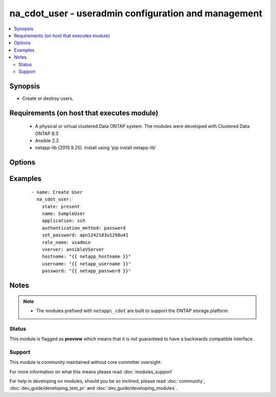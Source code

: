 .. _na_cdot_user:


na_cdot_user - useradmin configuration and management
+++++++++++++++++++++++++++++++++++++++++++++++++++++

.. versionadded:: 2.3


.. contents::
   :local:
   :depth: 2


Synopsis
--------

* Create or destroy users.


Requirements (on host that executes module)
-------------------------------------------

  * A physical or virtual clustered Data ONTAP system. The modules were developed with Clustered Data ONTAP 8.3
  * Ansible 2.2
  * netapp-lib (2015.9.25). Install using 'pip install netapp-lib'


Options
-------

.. raw:: html

    <table border=1 cellpadding=4>
    <tr>
    <th class="head">parameter</th>
    <th class="head">required</th>
    <th class="head">default</th>
    <th class="head">choices</th>
    <th class="head">comments</th>
    </tr>
                <tr><td>application<br/><div style="font-size: small;"></div></td>
    <td>yes</td>
    <td></td>
        <td><ul><li>console</li><li>http</li><li>ontapi</li><li>rsh</li><li>snmp</li><li>sp</li><li>ssh</li><li>telnet</li></ul></td>
        <td><div>Applications to grant access to.</div>        </td></tr>
                <tr><td>authentication_method<br/><div style="font-size: small;"></div></td>
    <td>yes</td>
    <td></td>
        <td><ul><li>community</li><li>password</li><li>publickey</li><li>domain</li><li>nsswitch</li><li>usm</li></ul></td>
        <td><div>Authentication method for the application.</div><div>Not all authentication methods are valid for an application.</div><div>Valid authentication methods for each application are as denoted in <em>authentication_choices_description</em>.</div><div>password for console application</div><div>password, domain, nsswitch, cert for http application.</div><div>password, domain, nsswitch, cert for ontapi application.</div><div>community for snmp application (when creating SNMPv1 and SNMPv2 users).</div><div>usm and community for snmp application (when creating SNMPv3 users).</div><div>password for sp application.</div><div>password for rsh application.</div><div>password for telnet application.</div><div>password, publickey, domain, nsswitch for ssh application.</div>        </td></tr>
                <tr><td>hostname<br/><div style="font-size: small;"></div></td>
    <td>yes</td>
    <td></td>
        <td></td>
        <td><div>The hostname or IP address of the ONTAP instance.</div>        </td></tr>
                <tr><td>name<br/><div style="font-size: small;"></div></td>
    <td>yes</td>
    <td></td>
        <td></td>
        <td><div>The name of the user to manage.</div>        </td></tr>
                <tr><td>password<br/><div style="font-size: small;"></div></td>
    <td>yes</td>
    <td></td>
        <td></td>
        <td><div>Password for the specified user.</div>        </td></tr>
                <tr><td>role_name<br/><div style="font-size: small;"></div></td>
    <td>no</td>
    <td></td>
        <td></td>
        <td><div>The name of the role. Required when <code>state=present</code></div>        </td></tr>
                <tr><td>set_password<br/><div style="font-size: small;"></div></td>
    <td>no</td>
    <td>None</td>
        <td></td>
        <td><div>Password for the user account.</div><div>It is ignored for creating snmp users, but is required for creating non-snmp users.</div><div>For an existing user, this value will be used as the new password.</div>        </td></tr>
                <tr><td>state<br/><div style="font-size: small;"></div></td>
    <td>yes</td>
    <td></td>
        <td><ul><li>present</li><li>absent</li></ul></td>
        <td><div>Whether the specified user should exist or not.</div>        </td></tr>
                <tr><td>username<br/><div style="font-size: small;"></div></td>
    <td>yes</td>
    <td></td>
        <td></td>
        <td><div>This can be a Cluster-scoped or SVM-scoped account, depending on whether a Cluster-level or SVM-level API is required. For more information, please read the documentation <a href='https://goo.gl/BRu78Z'>https://goo.gl/BRu78Z</a>.</div>        </td></tr>
                <tr><td>vserver<br/><div style="font-size: small;"></div></td>
    <td>yes</td>
    <td></td>
        <td></td>
        <td><div>The name of the vserver to use.</div>        </td></tr>
        </table>
    </br>



Examples
--------

 ::

    
        - name: Create User
          na_cdot_user:
            state: present
            name: SampleUser
            application: ssh
            authentication_method: password
            set_password: apn1242183u1298u41
            role_name: vsadmin
            vserver: ansibleVServer
            hostname: "{{ netapp_hostname }}"
            username: "{{ netapp_username }}"
            password: "{{ netapp_password }}"
    


Notes
-----

.. note::
    - The modules prefixed with ``netapp\_cdot`` are built to support the ONTAP storage platform.



Status
~~~~~~

This module is flagged as **preview** which means that it is not guaranteed to have a backwards compatible interface.


Support
~~~~~~~

This module is community maintained without core committer oversight.

For more information on what this means please read :doc:`modules_support`


For help in developing on modules, should you be so inclined, please read :doc:`community`, :doc:`dev_guide/developing_test_pr` and :doc:`dev_guide/developing_modules`.
